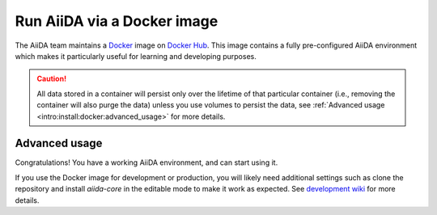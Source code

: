 .. _intro:get_started:docker:
.. _intro:install:docker:

****************************
Run AiiDA via a Docker image
****************************

The AiiDA team maintains a `Docker <https://www.docker.com/>`__ image on `Docker Hub <https://hub.docker.com/r/aiidateam/aiida-core-with-services>`__.
This image contains a fully pre-configured AiiDA environment which makes it particularly useful for learning and developing purposes.

.. caution::

    All data stored in a container will persist only over the lifetime of that particular container (i.e., removing the container will also purge the data) unless you use volumes to persist the data, see :ref:`Advanced usage <intro:install:docker:advanced_usage>` for more details.

.. grid:: 1
   :gutter: 3

   .. grid-item-card:: Install Docker on your PC

      Docker is available for Windows, Mac and Linux and can be installed in different ways.

      .. tab-set::

         .. tab-item:: Colima on MacOS

            `Colima <https://github.com/abiosoft/colima>`_ is a new open-source project that makes it easy to run Docker on MacOS.
            It is a lightweight alternative to Docker Engine with a focus on simplicity and performance.

            Colima is the recommended way.
            With colima, you can have multiple Docker environments running at the same time, each with its own Docker daemon and resource allocation thus avoiding conflicts.

            To install the colima, on MacOS run:

            .. code-block:: console

               $ brew install colima

            Or check Check `here <https://github.com/abiosoft/colima/blob/main/docs/INSTALL.md>`__ for other installation options.

            After installation, start the docker daemon by:

            .. code-block:: console

               $ colima start

         .. tab-item:: Docker CE on Linux

            The bare minimum to run Docker on Linux is to install the `Docker Engine <https://docs.docker.com/engine/install/>`_.
            If you don't need a graphical user interface, this is the recommended way to install Docker.

            .. note::

               You will need `root` privileges to perform the `post-installation steps <https://docs.docker.com/engine/install/linux-postinstall/>`_.
               Otherwise, you will need to use `sudo` for every Docker command.



   .. grid-item-card:: Start/stop container and use AiiDA interactively

      Start the image with the `docker command line interface (docker CLI) <https://docs.docker.com/engine/reference/commandline/cli/>`_.

      There are differnt tags available for the AiiDA image, the ``latest`` tag is the image with the most recent stable version of ``aiida-core`` installed in the container.
      You can replace the ``latest`` tag with the ``aiida-core`` or services version you want to use, check the `Docker Hub <https://hub.docker.com/r/aiidateam/aiida-core-with-services/tags>`_ for available tags.

      .. tab-set::

         .. tab-item:: Docker CLI

            Use the Docker CLI to run the AiiDA container.

            .. code-block:: console

               $ docker run -it --name aiida-container-demo aiidateam/aiida-core-with-services:latest bash

            The ``-it`` option is used to run the container in interactive mode and to allocate a pseudo-TTY.
            You will be dropped into a bash shell inside the container.

            You can specify a name for the container with the ``--name`` option for easier reference later on.
            For the quick test, you can also use the ``--rm`` option to remove the container when it exits.
            In the following examples, we will use the name ``aiida-container-demo`` for the container.

            To exit and stop the container, type ``exit`` or press ``Ctrl+D``.

            Please note the ``run`` sub-command is used to both create and start a container.
            In order to start a container which is already created, you should use ``start``, by running:

            .. code-block:: console

               $ docker start -i aiida-container-demo

            If you need another shell inside the container, run:

            .. code-block:: console

               $ docker exec -it aiida-container-demo bash

      By default, an AiiDA profile is automatically set up inside the container.
      To disable this default profile being created, set the ``SETUP_DEFAULT_AIIDA_PROFILE`` environment variable to ``false``.

      The following environment variables can be set to configure the default AiiDA profile:

      * ``AIIDA_PROFILE_NAME``: the name of the profile to be created (default: ``default``)
      * ``AIIDA_USER_EMAIL``: the email of the default user to be created (default: ``aiida@localhost``)
      * ``AIIDA_USER_FIRST_NAME``: the first name of the default user to be created (default: ``Giuseppe``)
      * ``AIIDA_USER_LAST_NAME``: the last name of the default user to be created (default: ``Verdi``)
      * ``AIIDA_USER_INSTITUTION``: the institution of the default user to be created (default: ``Khedivial``)
      * ``AIIDA_CONFIG_FILE``: the path to the AiiDA configuration file used for other profile configuration parameters (default: ``/aiida/assets/config-quick-setup.yaml``).

      These environment variables can be set when starting the container with the ``-e`` option.

      Please note that the ``AIIDA_CONFIG_FILE`` variable points to a path inside the container.
      Therefore, if you want to use a custom configuration file, it needs to be mounted from the host path to the container path.

   .. grid-item-card:: Check setup

      The profile named ``default`` is created under the ``aiida`` user.

      To check the status of AiiDA environment setup, execute the following command inside the container shell:

      .. code-block:: console

         $ verdi status
         ✓ config dir:  /home/aiida/.aiida
         ✓ profile:     On profile default
         ✓ repository:  /home/aiida/.aiida/repository/default
         ✓ postgres:    Connected as aiida_qs_aiida_477d3dfc78a2042156110cb00ae3618f@localhost:5432
         ✓ rabbitmq:    Connected as amqp://127.0.0.1?heartbeat=600
         ✓ daemon:      Daemon is running as PID 1795 since 2020-05-20 02:54:00


Advanced usage
==============

.. _intro:install:docker:advanced_usage:

Congratulations! You have a working AiiDA environment, and can start using it.

If you use the Docker image for development or production, you will likely need additional settings such as clone the repository and install `aiida-core` in the editable mode to make it work as expected.
See `development wiki <https://github.com/aiidateam/aiida-core/wiki/Development-environment>`_ for more details.

.. dropdown:: Copy files from your computer to the container

   .. tab-set::

      .. tab-item:: Docker CLI

         Use the ``docker cp`` command if you need to copy files from your computer to the container or vice versa.

         For example, to copy a file named ``test.txt`` from your current working directory to the ``/home/aiida`` path in the container, run:

         .. code-block:: console

            $ docker cp test.txt aiida-container-demo:/home/aiida


.. dropdown:: Persist data across different containers

   The lifetime of the data stored in a container is limited to the lifetime of that particular container.

   If you stop the container (``docker stop`` or simply ``Ctrl+D`` from the container) and start it again, any data you created will persist.
   However, if you remove the container, **all data will be removed as well**.

   .. code-block:: console

      $ docker rm aiida-container-demo

   The preferred way to persistently store data across Docker containers is to `create a volume <https://docs.docker.com/storage/volumes/>`__.

   .. tab-set::

      .. tab-item:: Docker CLI

         To create a simple volume, run:

         .. code-block:: console

            $ docker volume create container-home-data

         In this case, one needs to specifically mount the volume very first time that the container is being created:

         .. code-block:: console

            $ docker run -it --name aiida-container-demo -v container-home-data:/home/aiida aiidateam/aiida-core-with-services:latest bash

         Starting the container with the above command ensures that any data stored in the ``/home/aiida`` path within the container is stored in the ``container-home-data`` volume and therefore persists even if the container is removed.

         When installing packages with pip, use the ``--user`` flag to store the Python packages installed in the mounted volume (if you mount the home specifically to a volume as mentioned above) permanently.
         The packages will be installed in the ``/home/aiida/.local`` directory of the container, which is mounted on the ``container-home-data`` volume.

         You can also mount a folder in container to a local directory, please refer to the `Docker documentation <https://docs.docker.com/storage/bind-mounts/>`__ for more information.

.. dropdown:: Backup the container

   To backup the data of AiiDA, you can follow the instructions in the `Backup and restore <backup_and_restore>`__ section.
   However, Docker provides a convenient way to backup the container data by taking a snapshot of the entire container or the mounted volume(s).

   The following is adapted from the `Docker documentation <https://docs.docker.com/desktop/backup-and-restore/>`__.

   If you don't have a volume mounted to the container, you can backup the whole container by committing the container to an image:

   .. code-block:: console

      $ docker container commit aiida-container-demo aiida-container-backup

   The above command will create a new image named ``aiida-container-backup`` containing all the data and modifications you made in the container.

   Then, you can export the container to a local tarball and store it permanently:

   .. code-block:: console

      $ docker save -o aiida-container-backup.tar aiida-container-backup

   To restore the container, pull the image, or load from the tarball, run:

   .. code-block:: console

      $ docker load -i aiida-container-backup.tar

   You'll find a container in the list and you can then start it with ``docker start``.

   If you used a `named volume <https://docs.docker.com/storage/volumes/#backup-a-containerhttps://docs.docker.com/storage/#more-details-about-mount-types>`__, you can backup the volume independently.

   .. tab-set::

      .. tab-item:: Docker CLI

         Please check `Backup, restore, or migrate data volumes <https://docs.docker.com/storage/volumes/#backup-restore-or-migrate-data-volumes>`__ for more information.

.. button-ref:: intro:get_started:next
   :ref-type: ref
   :expand:
   :color: primary
   :outline:
   :class: sd-font-weight-bold

   What's next?
